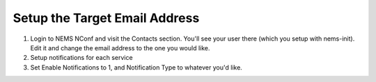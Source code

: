 Setup the Target Email Address
==============================

1. Login to NEMS NConf and visit the Contacts section. You'll see your
   user there (which you setup with nems-init). Edit it and change the
   email address to the one you would like.
2. Setup notifications for each service
3. Set Enable Notifications to 1, and Notification Type to whatever
   you'd like.